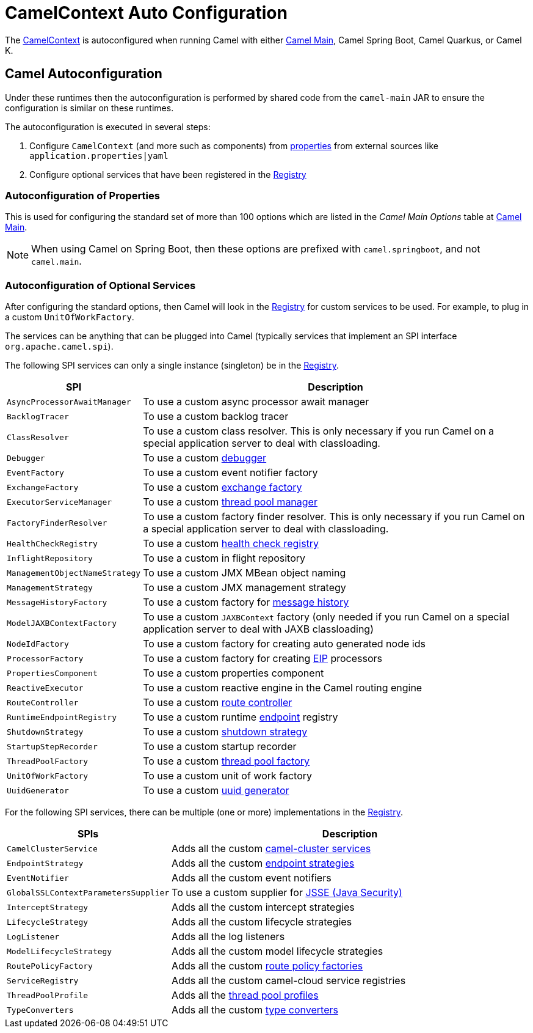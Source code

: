 = CamelContext Auto Configuration

The xref:camelcontext.adoc[CamelContext] is autoconfigured when running Camel with either
xref:components:others:main.adoc[Camel Main], Camel Spring Boot, Camel Quarkus, or Camel K.

== Camel Autoconfiguration

Under these runtimes then the autoconfiguration is performed by shared code from the `camel-main` JAR
to ensure the configuration is similar on these runtimes.

The autoconfiguration is executed in several steps:

1. Configure `CamelContext` (and more such as components) from xref:components::properties-component.adoc[properties] from external sources like `application.properties|yaml`
2. Configure optional services that have been registered in the xref:registry.adoc[Registry]

=== Autoconfiguration of Properties

This is used for configuring the standard set of more than 100 options which are listed in the _Camel Main Options_ table at xref:components:others:main.adoc[Camel Main].

NOTE: When using Camel on Spring Boot, then these options are prefixed with `camel.springboot`, and not `camel.main`.

=== Autoconfiguration of Optional Services

After configuring the standard options, then Camel will look in the xref:registry.adoc[Registry] for custom
services to be used.
For example, to plug in a custom `UnitOfWorkFactory`.

The services can be anything that can be plugged into Camel (typically services that implement an SPI interface `org.apache.camel.spi`).

The following SPI services can only a single instance (singleton) be in the xref:registry.adoc[Registry].

[width="100%",cols="2m,8",options="header",]
|=======================================================================
|SPI |Description
| AsyncProcessorAwaitManager | To use a custom async processor await manager
| BacklogTracer | To use a custom backlog tracer
| ClassResolver | To use a custom class resolver. This is only necessary if you run Camel on a special application server to deal with classloading.
| Debugger | To use a custom xref:debugger.adoc[debugger]
| EventFactory | To use a custom event notifier factory
| ExchangeFactory | To use a custom xref:exchange-pooling.adoc[exchange factory]
| ExecutorServiceManager | To use a custom xref:threading-model.adoc[thread pool manager]
| FactoryFinderResolver | To use a custom factory finder resolver. This is only necessary if you run Camel on a special application server to deal with classloading.
| HealthCheckRegistry | To use a custom xref:health-check.adoc[health check registry]
| InflightRepository | To use a custom in flight repository
| ManagementObjectNameStrategy | To use a custom JMX MBean object naming
| ManagementStrategy | To use a custom JMX management strategy
| MessageHistoryFactory | To use a custom factory for xref:components:eips:message-history.adoc[message history]
| ModelJAXBContextFactory | To use a custom `JAXBContext` factory (only needed if you run Camel on a special application server to deal with JAXB classloading)
| NodeIdFactory | To use a custom factory for creating auto generated node ids
| ProcessorFactory | To use a custom factory for creating xref:components:eips:enterprise-integration-patterns.adoc[EIP] processors
| PropertiesComponent | To use a custom properties component
| ReactiveExecutor | To use a custom reactive engine in the Camel routing engine
| RouteController | To use a custom xref:route-controller.adoc[route controller]
| RuntimeEndpointRegistry | To use a custom runtime xref:endpoint.adoc[endpoint] registry
| ShutdownStrategy | To use a custom xref:graceful-shutdown.adoc[shutdown strategy]
| StartupStepRecorder | To use a custom startup recorder
| ThreadPoolFactory | To use a custom xref:threading-model.adoc[thread pool factory]
| UnitOfWorkFactory | To use a custom unit of work factory
| UuidGenerator | To use a custom xref:uuidgenerator.adoc[uuid generator]
|=======================================================================

For the following SPI services, there can be multiple (one or more) implementations in the xref:registry.adoc[Registry].

[width="100%",cols="2m,8",options="header",]
|=======================================================================
|SPIs |Description
| CamelClusterService | Adds all the custom xref:clustering.adoc[camel-cluster services]
| EndpointStrategy | Adds all the custom xref:endpoint.adoc[endpoint strategies]
| EventNotifier | Adds all the custom event notifiers
| GlobalSSLContextParametersSupplier | To use a custom supplier for xref:camel-configuration-utilities.adoc[JSSE (Java Security)]
| InterceptStrategy | Adds all the custom intercept strategies
| LifecycleStrategy | Adds all the custom lifecycle strategies
| LogListener | Adds all the log listeners
| ModelLifecycleStrategy | Adds all the custom model lifecycle strategies
| RoutePolicyFactory | Adds all the custom xref:route-policy.adoc[route policy factories]
| ServiceRegistry | Adds all the custom camel-cloud service registries
| ThreadPoolProfile | Adds all the xref:threading-model.adoc[thread pool profiles]
| TypeConverters | Adds all the custom xref:type-converter.adoc[type converters]
|=======================================================================
